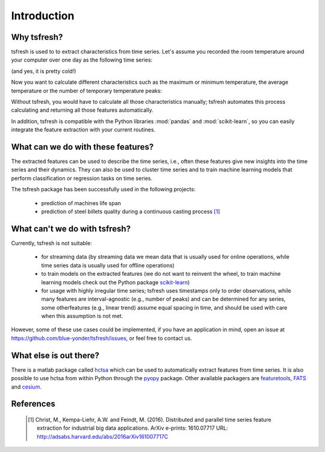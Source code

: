 Introduction
============

Why tsfresh?
------------

tsfresh is used to to extract characteristics from time series. Let's assume you recorded the room temperature around
your computer over one day as the following time series:

.. image:: ../images/introduction_ts_exa.png
   :scale: 70 %
   :alt: the time series
   :align: center

(and yes, it is pretty cold!)

Now you want to calculate different characteristics such as the maximum or minimum temperature, the average temperature
or the number of temporary temperature peaks:

.. image:: ../images/introduction_ts_exa_features.png
   :scale: 70 %
   :alt: some characteristics of the time series
   :align: center

Without tsfresh, you would have to calculate all those characteristics manually; tsfresh automates this process
calculating and returning all those features automatically.

In addition, tsfresh is compatible with the Python libraries :mod:`pandas` and :mod:`scikit-learn`, so you can easily
integrate the feature extraction with your current routines.

What can we do with these features?
-----------------------------------

The extracted features can be used to describe the time series, i.e., often these features give new insights into the
time series and their dynamics. They can also be used to cluster time series and to train machine learning models that
perform classification or regression tasks on time series.

The tsfresh package has been successfully used in the following projects:

    * prediction of machines life span
    * prediction of steel billets quality during a continuous casting process [1]_

What can't we do with tsfresh?
------------------------------

Currently, tsfresh is not suitable:

    * for streaming data (by streaming data we mean data that is usually used for online operations, while time series data is usually used for offline operations)
    * to train models on the extracted features (we do not want to reinvent the wheel, to train machine learning models check out the Python package
      `scikit-learn <http://scikit-learn.org/stable/>`_)
    * for usage with highly irregular time series; tsfresh uses timestamps only to order observations, while many features are interval-agnostic (e.g., number of peaks) and can be determined for any series, some otherfeatures (e.g., linear trend) assume equal spacing in time, and should be used with care when this assumption is not met.

However, some of these use cases could be implemented, if you have an application in mind, open
an issue at `<https://github.com/blue-yonder/tsfresh/issues>`_, or feel free to contact us.

What else is out there?
-----------------------

There is a matlab package called `hctsa <https://github.com/benfulcher/hctsa>`_ which can be used to automatically
extract features from time series.
It is also possible to use hctsa from within Python through the `pyopy <https://github.com/strawlab/pyopy>`_
package.
Other available packagers are `featuretools <https://www.featuretools.com/>`_, `FATS <http://isadoranun.github.io/tsfeat/>`_ and `cesium <http://cesium-ml.org/>`_.

References
----------

   .. [1] Christ, M., Kempa-Liehr, A.W. and Feindt, M. (2016).
         Distributed and parallel time series feature extraction for industrial big data applications.
         ArXiv e-prints: 1610.07717 URL: http://adsabs.harvard.edu/abs/2016arXiv161007717C

